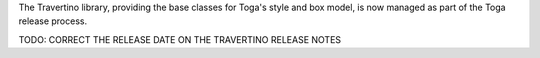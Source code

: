 The Travertino library, providing the base classes for Toga's style and box model, is now managed as part of the Toga release process.

TODO: CORRECT THE RELEASE DATE ON THE TRAVERTINO RELEASE NOTES
